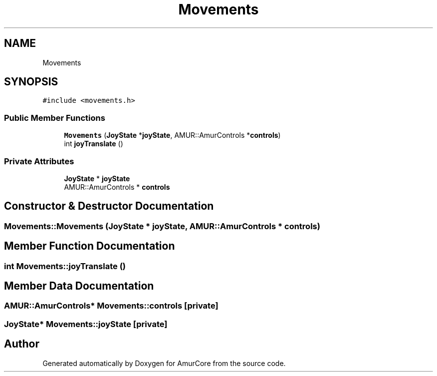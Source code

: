 .TH "Movements" 3 "Mon Aug 16 2021" "Version 1.0" "AmurCore" \" -*- nroff -*-
.ad l
.nh
.SH NAME
Movements
.SH SYNOPSIS
.br
.PP
.PP
\fC#include <movements\&.h>\fP
.SS "Public Member Functions"

.in +1c
.ti -1c
.RI "\fBMovements\fP (\fBJoyState\fP *\fBjoyState\fP, AMUR::AmurControls *\fBcontrols\fP)"
.br
.ti -1c
.RI "int \fBjoyTranslate\fP ()"
.br
.in -1c
.SS "Private Attributes"

.in +1c
.ti -1c
.RI "\fBJoyState\fP * \fBjoyState\fP"
.br
.ti -1c
.RI "AMUR::AmurControls * \fBcontrols\fP"
.br
.in -1c
.SH "Constructor & Destructor Documentation"
.PP 
.SS "Movements::Movements (\fBJoyState\fP * joyState, AMUR::AmurControls * controls)"

.SH "Member Function Documentation"
.PP 
.SS "int Movements::joyTranslate ()"

.SH "Member Data Documentation"
.PP 
.SS "AMUR::AmurControls* Movements::controls\fC [private]\fP"

.SS "\fBJoyState\fP* Movements::joyState\fC [private]\fP"


.SH "Author"
.PP 
Generated automatically by Doxygen for AmurCore from the source code\&.
